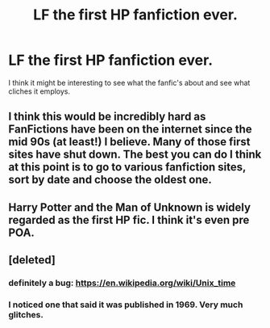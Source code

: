 #+TITLE: LF the first HP fanfiction ever.

* LF the first HP fanfiction ever.
:PROPERTIES:
:Score: 3
:DateUnix: 1484910525.0
:DateShort: 2017-Jan-20
:FlairText: Request
:END:
I think it might be interesting to see what the fanfic's about and see what cliches it employs.


** I think this would be incredibly hard as FanFictions have been on the internet since the mid 90s (at least!) I believe. Many of those first sites have shut down. The best you can do I think at this point is to go to various fanfiction sites, sort by date and choose the oldest one.
:PROPERTIES:
:Author: Library_slave
:Score: 8
:DateUnix: 1484917632.0
:DateShort: 2017-Jan-20
:END:


** Harry Potter and the Man of Unknown is widely regarded as the first HP fic. I think it's even pre POA.
:PROPERTIES:
:Author: silentowl
:Score: 5
:DateUnix: 1484924152.0
:DateShort: 2017-Jan-20
:END:


** [deleted]
:PROPERTIES:
:Score: 4
:DateUnix: 1484928009.0
:DateShort: 2017-Jan-20
:END:

*** definitely a bug: [[https://en.wikipedia.org/wiki/Unix_time]]
:PROPERTIES:
:Author: Deathcrow
:Score: 2
:DateUnix: 1484989731.0
:DateShort: 2017-Jan-21
:END:


*** I noticed one that said it was published in 1969. Very much glitches.
:PROPERTIES:
:Author: viol8er
:Score: 1
:DateUnix: 1484960076.0
:DateShort: 2017-Jan-21
:END:
